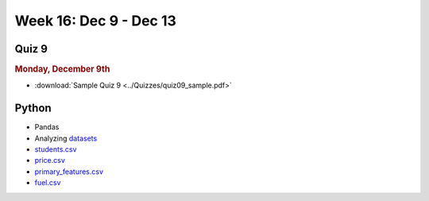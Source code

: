Week 16: Dec 9 - Dec 13
========================

Quiz 9
~~~~~~~

.. rubric:: Monday, December 9th

* :download:`Sample Quiz 9 <../Quizzes/quiz09_sample.pdf>`

Python
~~~~~~

* Pandas
* Analyzing `datasets <https://www.kaggle.com/datasets>`_
* `students.csv <../_static/downloads/students.csv>`_
* `price.csv <../_static/downloads/price.csv>`_
* `primary_features.csv <../_static/downloads/primary_features.csv>`_
* `fuel.csv <../_static/downloads/fuel.csv>`_

.. Comment:
    Week 15 notebook
    ~~~~~~~~~~~~~~~~
    - `View online <../_static/weekly_notebooks/week15_notebook.html>`_
    - `Download <../_static/weekly_notebooks/week15_notebook.ipynb>`_ (after downloading put it in the directory where you keep your Jupyter notebooks).